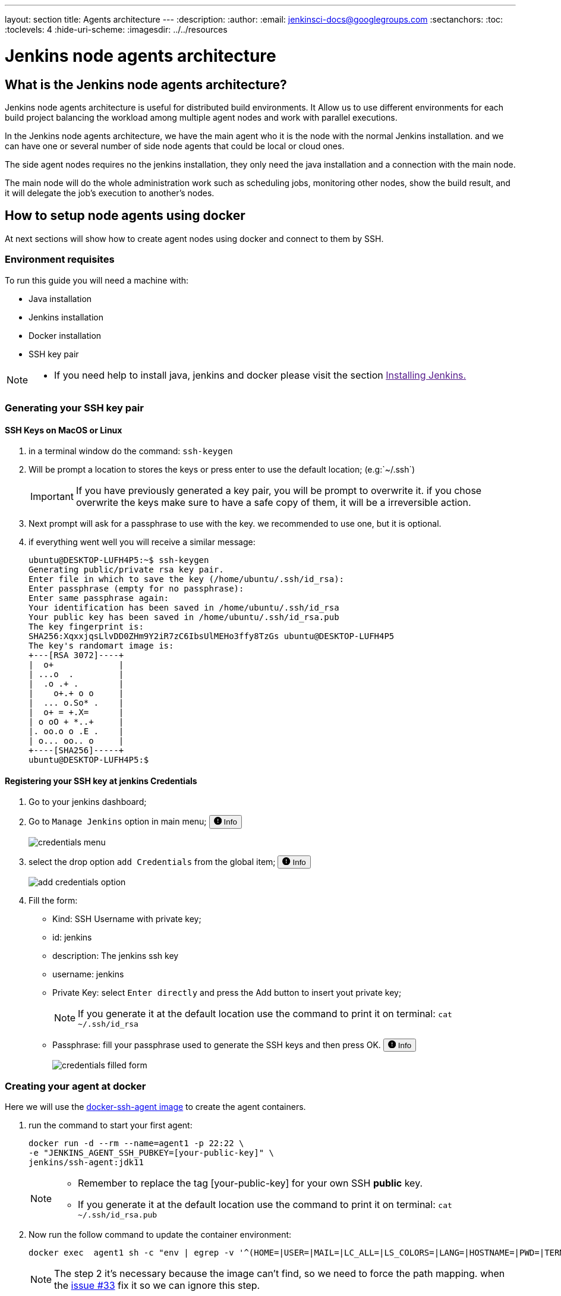 ---
layout: section
title: Agents architecture
---
ifdef::backend-html5[]
:description:
:author:
:email: jenkinsci-docs@googlegroups.com
:sectanchors:
:toc:
:toclevels: 4
:hide-uri-scheme:
ifdef::env-github[:imagesdir: ../resources]
ifndef::env-github[:imagesdir: ../../resources]
endif::[]

= Jenkins node agents architecture

== What is the Jenkins node agents architecture? 

Jenkins node agents architecture is useful for distributed build environments.
It Allow us to use different environments for each build project balancing 
the workload among multiple agent nodes and work with parallel executions. 

In the Jenkins node agents architecture, we have the main agent who it is the node with the normal Jenkins installation. 
and we can have one or several number of side node agents that could be local or cloud ones.

The side agent nodes requires no the jenkins installation, they only need the java installation and a connection with the main node.

The main node will do the whole administration work such as 
scheduling jobs, monitoring other nodes, show the build result, and it will delegate
the job's execution to another's nodes.

== How to setup node agents using docker

At next sections will show how to create agent nodes using docker and connect to them by SSH.

=== Environment requisites

To run this guide you will need a machine with:

* Java installation
* Jenkins installation
* Docker installation
* SSH key pair

[NOTE]
====
* If you need help to install java, jenkins and docker please visit the section link:[Installing Jenkins.]
====

=== Generating your SSH key pair

==== SSH Keys on MacOS or Linux

1. in a terminal window do the command: `ssh-keygen`
2. Will be prompt a location to stores the keys or press enter to use the default location; (e.g:`~/.ssh`)
+
[IMPORTANT]
====
If you have previously generated a key pair, you will be prompt  to overwrite it.
if you chose overwrite the keys make sure to have a safe copy of them, it will be a irreversible action.
====

3. Next prompt will ask for a passphrase to use with the key. we recommended to use one, but it is optional.
4. if everything went well you will receive a similar message:
+
[source,bash]
----
ubuntu@DESKTOP-LUFH4P5:~$ ssh-keygen
Generating public/private rsa key pair.
Enter file in which to save the key (/home/ubuntu/.ssh/id_rsa):
Enter passphrase (empty for no passphrase):
Enter same passphrase again:
Your identification has been saved in /home/ubuntu/.ssh/id_rsa
Your public key has been saved in /home/ubuntu/.ssh/id_rsa.pub
The key fingerprint is:
SHA256:XqxxjqsLlvDD0ZHm9Y2iR7zC6IbsUlMEHo3ffy8TzGs ubuntu@DESKTOP-LUFH4P5
The key's randomart image is:
+---[RSA 3072]----+
|  o+             |
| ...o  .         |
|  .o .+ .        |
|    o+.+ o o     |
|  ... o.So* .    |
|  o+ = +.X=      |
| o oO + *..+     |
|. oo.o o .E .    |
| o... oo.. o     |
+----[SHA256]-----+
ubuntu@DESKTOP-LUFH4P5:$
----

==== Registering your SSH key at jenkins Credentials

1. Go to your jenkins dashboard; 
2. Go to `Manage Jenkins` option in main menu;
+++
<span>
  <button 
    data-target="#credentials-1" 
    aria-controls="credentials-1"
    aria-expanded="false" class="btn btn-secondary btn-sm" type="button" data-toggle="collapse" 
    >
    <svg class="bi bi-exclamation-circle-fill" width="1em" height="1em" viewBox="0 0 16 16" fill="currentColor" xmlns="http://www.w3.org/2000/svg">
        <path fill-rule="evenodd" d="M16 8A8 8 0 1 1 0 8a8 8 0 0 1 16 0zM8 4a.905.905 0 0 0-.9.995l.35 3.507a.552.552 0 0 0 1.1 0l.35-3.507A.905.905 0 0 0 8 4zm.002 6a1 1 0 1 0 0 2 1 1 0 0 0 0-2z"/>
    </svg>
    Info
  </button>
</span>
<div class="collapse" id="credentials-1">
  <div class="card card-body my-3">
+++
    image:node/credentials-1.png[credentials menu]
+++
  </div>
</div>
+++
3. select the drop option `add Credentials` from the global item;
+++
<span>
  <button 
    data-target="#credentials-2" 
    aria-controls="credentials-2"
    aria-expanded="false" class="btn btn-secondary btn-sm" type="button" data-toggle="collapse" 
    >
    <svg class="bi bi-exclamation-circle-fill" width="1em" height="1em" viewBox="0 0 16 16" fill="currentColor" xmlns="http://www.w3.org/2000/svg">
        <path fill-rule="evenodd" d="M16 8A8 8 0 1 1 0 8a8 8 0 0 1 16 0zM8 4a.905.905 0 0 0-.9.995l.35 3.507a.552.552 0 0 0 1.1 0l.35-3.507A.905.905 0 0 0 8 4zm.002 6a1 1 0 1 0 0 2 1 1 0 0 0 0-2z"/>
    </svg>
    Info
  </button>
</span>
<div class="collapse" id="credentials-2">
  <div class="card card-body my-3">
+++
    image:node/credentials-2.png[add credentials option]
+++
  </div>
</div>
+++

4. Fill the form:
** Kind:  SSH Username with private key;
** id: jenkins
** description: The jenkins ssh key
** username: jenkins
** Private Key: select `Enter directly` and press the Add button to insert yout private key;
+
[NOTE]
====
If you generate it at the default location use the command to print it on terminal: `cat ~/.ssh/id_rsa`
====
** Passphrase: fill your passphrase used to generate the SSH keys and then press OK.
+++
<span>
  <button 
    data-target="#credentials-3" 
    aria-controls="credentials-3"
    aria-expanded="false" class="btn btn-secondary btn-sm" type="button" data-toggle="collapse" 
    >
    <svg class="bi bi-exclamation-circle-fill" width="1em" height="1em" viewBox="0 0 16 16" fill="currentColor" xmlns="http://www.w3.org/2000/svg">
        <path fill-rule="evenodd" d="M16 8A8 8 0 1 1 0 8a8 8 0 0 1 16 0zM8 4a.905.905 0 0 0-.9.995l.35 3.507a.552.552 0 0 0 1.1 0l.35-3.507A.905.905 0 0 0 8 4zm.002 6a1 1 0 1 0 0 2 1 1 0 0 0 0-2z"/>
    </svg>
    Info
  </button>
</span>
<div class="collapse" id="credentials-3">
  <div class="card card-body my-3">
+++
    image:node/credentials-3.png[credentials filled form]
+++
  </div>
</div>
+++



=== Creating your agent at docker

Here we will use the link:https://github.com/jenkinsci/docker-ssh-agent[docker-ssh-agent image] to create the agent containers.

1. run the command to start your first agent:
+
[source,bash]
----
docker run -d --rm --name=agent1 -p 22:22 \
-e "JENKINS_AGENT_SSH_PUBKEY=[your-public-key]" \
jenkins/ssh-agent:jdk11 
----
+
[NOTE]
====
* Remember to replace the tag [your-public-key] for your own SSH *public* key.
* If you generate it at the default location use the command to print it on terminal: `cat ~/.ssh/id_rsa.pub`
====
2. Now run the follow command to update the container environment:
+
[source,bash]
----
docker exec  agent1 sh -c "env | egrep -v '^(HOME=|USER=|MAIL=|LC_ALL=|LS_COLORS=|LANG=|HOSTNAME=|PWD=|TERM=|SHLVL=|LANGUAGE=|_=)' >> /etc/environment"
----
+
[NOTE]
====
The step 2 it's necessary because the image can't find, so we need to force the path mapping.
when the link:https://github.com/jenkinsci/docker-ssh-agent/issues/33[issue #33] fix it so we can ignore this step.
====
3. Now the container agent1 it is running and ready to connections. +
execute the command `docker ps` to check if the container it is running,Something similar will be shown:
+
[source,bash]
----
ubuntu@DESKTOP-LUFH4P5:~$ docker ps
CONTAINER ID        IMAGE                     COMMAND                  CREATED             STATUS              PORTS                    NAMES
7bf0214a9bfa        jenkins/ssh-agent:jdk11   "setup-sshd"             31 seconds ago      Up 28 seconds       0.0.0.0:22->22/tcp       agent1
d0116c8021c0        ruby:2.6                  "bundle exec awestru…"   41 minutes ago      Up 41 minutes       0.0.0.0:4242->4242/tcp   eloquent_lamport
ubuntu@DESKTOP-LUFH4P5:~$
----


=== Setup up the agent1 on jenkins.

1. Go to your jenkins dashboard; 
2. Go to `Manage Jenkins` option in main menu;
3. Go to `Manage Nodes and clouds` item;
+++
<span>
  <button 
    data-target="#node-1" 
    aria-controls="node-1"
    aria-expanded="false" class="btn btn-secondary btn-sm" type="button" data-toggle="collapse" 
    >
    <svg class="bi bi-exclamation-circle-fill" width="1em" height="1em" viewBox="0 0 16 16" fill="currentColor" xmlns="http://www.w3.org/2000/svg">
        <path fill-rule="evenodd" d="M16 8A8 8 0 1 1 0 8a8 8 0 0 1 16 0zM8 4a.905.905 0 0 0-.9.995l.35 3.507a.552.552 0 0 0 1.1 0l.35-3.507A.905.905 0 0 0 8 4zm.002 6a1 1 0 1 0 0 2 1 1 0 0 0 0-2z"/>
    </svg>
    Info
  </button>
</span>
<div class="collapse" id="node-1">
  <div class="card card-body my-3">
+++
    image:node/node-1.png[Menage node menu]
+++
  </div>
</div>
+++

4. Go to `New Node` option in side menu;
5. Fill the Node/agent name and select the type; (e.g. Name: agent1, Type: Permanent Agent)
6. Now fill the fields: 
** Remote root directory; (e.g.: /home/jenkins )
** label; (e.g.: agent1 ) 	
** usage; (e.g.: only build jobs with label expression...)
** Launch method; (e.g.: Launch agents by SSH )
*** Host; (e.g.: localhost or your IP address )
*** Credentials; (e.g.: jenkins )
*** Host Key verification Strategy; (e.g.: Manually trusted key verification ... )
+++
<span>
  <button 
    data-target="#node-2" 
    aria-controls="node-2"
    aria-expanded="false" class="btn btn-secondary btn-sm" type="button" data-toggle="collapse" 
    >
    <svg class="bi bi-exclamation-circle-fill" width="1em" height="1em" viewBox="0 0 16 16" fill="currentColor" xmlns="http://www.w3.org/2000/svg">
        <path fill-rule="evenodd" d="M16 8A8 8 0 1 1 0 8a8 8 0 0 1 16 0zM8 4a.905.905 0 0 0-.9.995l.35 3.507a.552.552 0 0 0 1.1 0l.35-3.507A.905.905 0 0 0 8 4zm.002 6a1 1 0 1 0 0 2 1 1 0 0 0 0-2z"/>
    </svg>
    Info
  </button>
</span>
<div class="collapse" id="node-2">
  <div class="card card-body my-3">
+++
    image:node/node-2.png[node create form]
+++
  </div>
</div>
+++

7. Press the button save and the agent1 will be registered, but offline. Click on it.
+++
<span>
  <button 
    data-target="#node-3" 
    aria-controls="node-3"
    aria-expanded="false" class="btn btn-secondary btn-sm" type="button" data-toggle="collapse" 
    >
    <svg class="bi bi-exclamation-circle-fill" width="1em" height="1em" viewBox="0 0 16 16" fill="currentColor" xmlns="http://www.w3.org/2000/svg">
        <path fill-rule="evenodd" d="M16 8A8 8 0 1 1 0 8a8 8 0 0 1 16 0zM8 4a.905.905 0 0 0-.9.995l.35 3.507a.552.552 0 0 0 1.1 0l.35-3.507A.905.905 0 0 0 8 4zm.002 6a1 1 0 1 0 0 2 1 1 0 0 0 0-2z"/>
    </svg>
    Info
  </button>
</span>
<div class="collapse" id="node-3">
  <div class="card card-body my-3">
+++
   image:node/node-3.png[node offline]
+++
  </div>
</div>
+++

8. Now press the button `Launch agent` and wait some seconds, then you should receive +
the message: `Agent successfully connected and online` on the last log line.
+++
<span>
  <button 
    data-target="#node-4" 
    aria-controls="node-4"
    aria-expanded="false" class="btn btn-secondary btn-sm" type="button" data-toggle="collapse" 
    >
    <svg class="bi bi-exclamation-circle-fill" width="1em" height="1em" viewBox="0 0 16 16" fill="currentColor" xmlns="http://www.w3.org/2000/svg">
        <path fill-rule="evenodd" d="M16 8A8 8 0 1 1 0 8a8 8 0 0 1 16 0zM8 4a.905.905 0 0 0-.9.995l.35 3.507a.552.552 0 0 0 1.1 0l.35-3.507A.905.905 0 0 0 8 4zm.002 6a1 1 0 1 0 0 2 1 1 0 0 0 0-2z"/>
    </svg>
    Info
  </button>
</span>
<div class="collapse" id="node-4">
  <div class="card card-body my-3">
+++
   image:node/node-4.png[Agent successfully connected]
+++
  </div>
</div>
+++


=== Delegating the first job to agent1

1. Go to your jenkins dashboard; 
2. Select `New Item` on side menu;
3. Enter a name. (e.g.: First Job to Agent1)
4. Select the `Freestyle project` and press OK;
5. Check the option: `Restrict where this project can be run`;
6. Fill the field: label with the agent1 label; (e.g.: agent1)
+++
<span>
  <button 
    data-target="#node-5" 
    aria-controls="node-5"
    aria-expanded="false" class="btn btn-secondary btn-sm" type="button" data-toggle="collapse" 
    >
    <svg class="bi bi-exclamation-circle-fill" width="1em" height="1em" viewBox="0 0 16 16" fill="currentColor" xmlns="http://www.w3.org/2000/svg">
        <path fill-rule="evenodd" d="M16 8A8 8 0 1 1 0 8a8 8 0 0 1 16 0zM8 4a.905.905 0 0 0-.9.995l.35 3.507a.552.552 0 0 0 1.1 0l.35-3.507A.905.905 0 0 0 8 4zm.002 6a1 1 0 1 0 0 2 1 1 0 0 0 0-2z"/>
    </svg>
    Info
  </button>
</span>
<div class="collapse" id="node-5">
  <div class="card card-body my-3">
+++
   image:node/node-5.png[Agent job 1]
+++
  </div>
</div>
+++
+
[NOTE]
====
Be careful with white spaces before or after the label.
====

7. Now Select the option `Execute shell` at Build Section;
+++
<span>
  <button 
    data-target="#node-6" 
    aria-controls="node-6"
    aria-expanded="false" class="btn btn-secondary btn-sm" type="button" data-toggle="collapse" 
    >
    <svg class="bi bi-exclamation-circle-fill" width="1em" height="1em" viewBox="0 0 16 16" fill="currentColor" xmlns="http://www.w3.org/2000/svg">
        <path fill-rule="evenodd" d="M16 8A8 8 0 1 1 0 8a8 8 0 0 1 16 0zM8 4a.905.905 0 0 0-.9.995l.35 3.507a.552.552 0 0 0 1.1 0l.35-3.507A.905.905 0 0 0 8 4zm.002 6a1 1 0 1 0 0 2 1 1 0 0 0 0-2z"/>
    </svg>
    Info
  </button>
</span>
<div class="collapse" id="node-6">
  <div class="card card-body my-3">
+++
   image:node/node-6.png[Agent job 2]
+++
  </div>
</div>
+++

8. Fill the with command: `NODE_NAME` and the name +
of the agent will be printed inside the log when this job run;
9. press the save button and then select the option `Build Now`;
10. Wait some seconds ant the go to `Console Output` page
+++
<span>
  <button 
    data-target="#node-7" 
    aria-controls="node-7"
    aria-expanded="false" class="btn btn-secondary btn-sm" type="button" data-toggle="collapse" 
    >
    <svg class="bi bi-exclamation-circle-fill" width="1em" height="1em" viewBox="0 0 16 16" fill="currentColor" xmlns="http://www.w3.org/2000/svg">
        <path fill-rule="evenodd" d="M16 8A8 8 0 1 1 0 8a8 8 0 0 1 16 0zM8 4a.905.905 0 0 0-.9.995l.35 3.507a.552.552 0 0 0 1.1 0l.35-3.507A.905.905 0 0 0 8 4zm.002 6a1 1 0 1 0 0 2 1 1 0 0 0 0-2z"/>
    </svg>
    Info
  </button>
</span>
<div class="collapse" id="node-7">
  <div class="card card-body my-3">
+++
   image:node/node-7.png[Agent job 3]
+++
  </div>
</div>
+++

11. you should receive a output similar to:
+
[source,bash]
----
Started by user Admin User
Running as SYSTEM
Building remotely on agent1 in workspace /home/jenkins/workspace/First Job to Agent1
[First Job to Agent1] $ /bin/sh -xe /tmp/jenkins15623311211559049312.sh
Finished: SUCCESS
----

== How to setup node agents on Windows 10

under construction...

